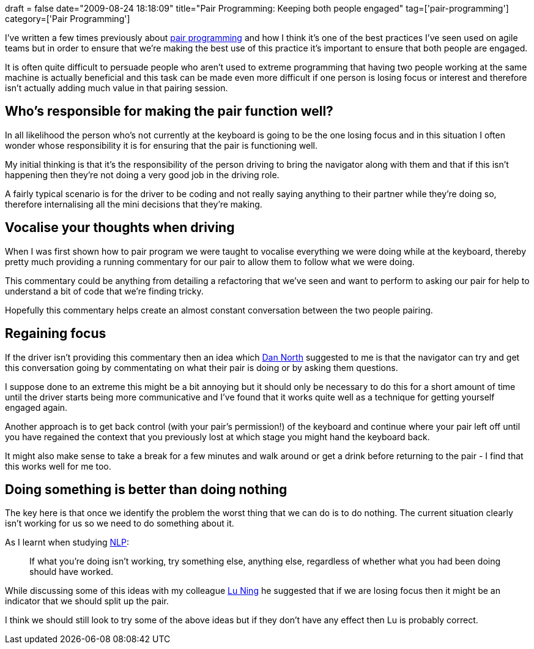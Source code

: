 +++
draft = false
date="2009-08-24 18:18:09"
title="Pair Programming: Keeping both people engaged"
tag=['pair-programming']
category=['Pair Programming']
+++

I've written a few times previously about http://www.markhneedham.com/blog/category/pair-programming/[pair programming] and how I think it's one of the best practices I've seen used on agile teams but in order to ensure that we're making the best use of this practice it's important to ensure that both people are engaged.

It is often quite difficult to persuade people who aren't used to extreme programming that having two people working at the same machine is actually beneficial and this task can be made even more difficult if one person is losing focus or interest and therefore isn't actually adding much value in that pairing session.

== Who's responsible for making the pair function well?

In all likelihood the person who's not currently at the keyboard is going to be the one losing focus and in this situation I often wonder whose responsibility it is for ensuring that the pair is functioning well.

My initial thinking is that it's the responsibility of the person driving to bring the navigator along with them and that if this isn't happening then they're not doing a very good job in the driving role.

A fairly typical scenario is for the driver to be coding and not really saying anything to their partner while they're doing so, therefore internalising all the mini decisions that they're making.

== Vocalise your thoughts when driving

When I was first shown how to pair program we were taught to vocalise everything we were doing while at the keyboard, thereby pretty much providing a running commentary for our pair to allow them to follow what we were doing.

This commentary could be anything from detailing a refactoring that we've seen and want to perform to asking our pair for help to understand a bit of code that we're finding tricky.

Hopefully this commentary helps create an almost constant conversation between the two people pairing.

== Regaining focus

If the driver isn't providing this commentary then an idea which http://dannorth.net/[Dan North] suggested to me is that the navigator can try and get this conversation going by commentating on what their pair is doing or by asking them questions.

I suppose done to an extreme this might be a bit annoying but it should only be necessary to do this for a short amount of time until the driver starts being more communicative and I've found that it works quite well as a technique for getting yourself engaged again.

Another approach is to get back control (with your pair's permission!) of the keyboard and continue where your pair left off until you have regained the context that you previously lost at which stage you might hand the keyboard back.

It might also make sense to take a break for a few minutes and walk around or get a drink before returning to the pair - I find that this works well for me too.

== Doing something is better than doing nothing

The key here is that once we identify the problem the worst thing that we can do is to do nothing. The current situation clearly isn't working for us so we need to do something about it.

As I learnt when studying http://www.nlpinfo.com/intro/txintro.html[NLP]:

____
If what you're doing isn't working, try something else, anything else, regardless of whether what you had been doing should have worked.
____

While discussing some of this ideas with my colleague http://luning12.blogbus.com/[Lu Ning] he suggested that if we are losing focus then it might be an indicator that we should split up the pair.

I think we should still look to try some of the above ideas but if they don't have any effect then Lu is probably correct.
